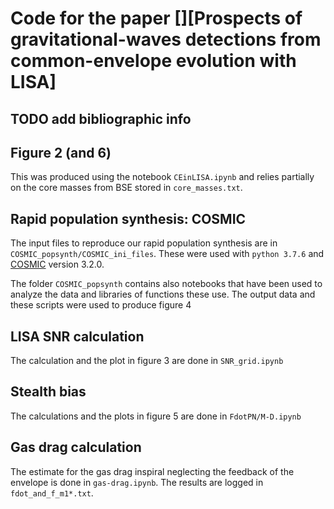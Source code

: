 * Code for the paper [][Prospects of gravitational-waves detections from common-envelope evolution with LISA]

** TODO add bibliographic info

** Figure 2 (and 6)

   This was produced using the notebook =CEinLISA.ipynb= and relies
   partially on the core masses from BSE stored in =core_masses.txt=.

** Rapid population synthesis: COSMIC

   The input files to reproduce our rapid population synthesis are in
   =COSMIC_popsynth/COSMIC_ini_files=. These were used with =python 3.7.6= and [[https://cosmic-popsynth.github.io/][COSMIC]]
   version 3.2.0.

   The folder =COSMIC_popsynth= contains also notebooks that have been
   used to analyze the data and libraries of functions these use. The
   output data and these scripts were used to produce figure 4

** LISA SNR calculation

   The calculation and the plot in figure 3 are done in =SNR_grid.ipynb=

** Stealth bias

   The calculations and the plots in figure 5 are done in
   =FdotPN/M-D.ipynb=

** Gas drag calculation

   The estimate for the gas drag inspiral neglecting the feedback of
   the envelope is done in =gas-drag.ipynb=. The results are logged in =fdot_and_f_m1*.txt=.
